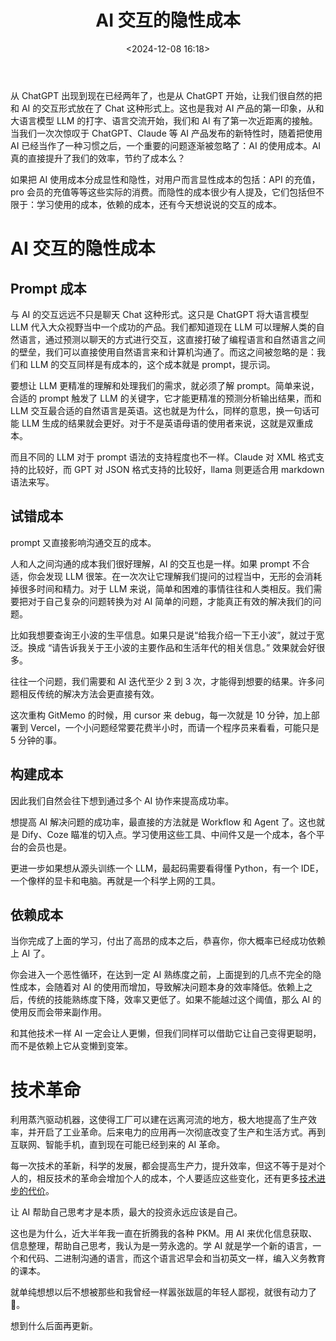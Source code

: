 #+title: AI 交互的隐性成本
#+date: <2024-12-08 16:18>
#+description: 从 ChatGPT 出现到现在已经两年了，也是从 ChatGPT 开始，让我们很自然的把和 AI 的交互形式放在了 Chat 这种形式上。这也是我对 AI 产品的第一印象，从和大语言模型 LLM 的打字、语言交流开始，我们和 AI 有了第一次近距离的接触。当我们一次次惊叹于 ChatGPT、Claude 等 AI 产品发布的新特性时，随着把使用 AI 已经当作了一种习惯之后，一个重要的问题逐渐被忽略了：AI 的使用成本。
#+filetags: Ramble

从 ChatGPT 出现到现在已经两年了，也是从 ChatGPT 开始，让我们很自然的把和 AI 的交互形式放在了 Chat 这种形式上。这也是我对 AI 产品的第一印象，从和大语言模型 LLM 的打字、语言交流开始，我们和 AI 有了第一次近距离的接触。当我们一次次惊叹于 ChatGPT、Claude 等 AI 产品发布的新特性时，随着把使用 AI 已经当作了一种习惯之后，一个重要的问题逐渐被忽略了：AI 的使用成本。AI 真的直接提升了我们的效率，节约了成本么？

如果把 AI 使用成本分成显性和隐性，对用户而言显性成本的包括：API 的充值，pro 会员的充值等等这些实际的消费。而隐性的成本很少有人提及，它们包括但不限于：学习使用的成本，依赖的成本，还有今天想说说的交互的成本。
* AI 交互的隐性成本
** Prompt 成本
与 AI 的交互远远不只是聊天 Chat 这种形式。这只是 ChatGPT 将大语言模型 LLM 代入大众视野当中一个成功的产品。我们都知道现在 LLM 可以理解人类的自然语言，通过预测以聊天的方式进行交互，这直接打破了编程语言和自然语言之间的壁垒，我们可以直接使用自然语言来和计算机沟通了。而这之间被忽略的是：我们和 LLM 的交互同样是有成本的，这个成本就是 prompt，提示词。

要想让 LLM 更精准的理解和处理我们的需求，就必须了解 prompt。简单来说，合适的 prompt 触发了 LLM 的关键字，它才能更精准的预测分析输出结果，而和 LLM 交互最合适的自然语言是英语。这也就是为什么，同样的意思，换一句话可能 LLM 生成的结果就会更好。对于不是英语母语的使用者来说，这就是双重成本。

而且不同的 LLM 对于 prompt 语法的支持程度也不一样。Claude 对 XML 格式支持的比较好，而 GPT 对 JSON 格式支持的比较好，llama 则更适合用 markdown 语法来写。

** 试错成本
prompt 又直接影响沟通交互的成本。

人和人之间沟通的成本我们很好理解，AI 的交互也是一样。如果 prompt 不合适，你会发现 LLM 很笨。在一次次让它理解我们提问的过程当中，无形的会消耗掉很多时间和精力。对于 LLM 来说，简单和困难的事情往往和人类相反。我们需要把对于自己复杂的问题转换为对 AI 简单的问题，才能真正有效的解决我们的问题。

比如我想要查询王小波的生平信息。如果只是说“给我介绍一下王小波”，就过于宽泛。换成 “请告诉我关于王小波的主要作品和生活年代的相关信息。” 效果就会好很多。

往往一个问题，我们需要和 AI 迭代至少 2 到 3 次，才能得到想要的结果。许多问题相反传统的解决方法会更直接有效。

这次重构 GitMemo 的时候，用 cursor 来 debug，每一次就是 10 分钟，加上部署到 Vercel，一个小问题经常要花费半小时，而请一个程序员来看看，可能只是 5 分钟的事。
** 构建成本
因此我们自然会往下想到通过多个 AI 协作来提高成功率。

想提高 AI 解决问题的成功率，最直接的方法就是 Workflow 和 Agent 了。这也就是 Dify、Coze 瞄准的切入点。学习使用这些工具、中间件又是一个成本，各个平台的会员也是。

更进一步如果想从源头训练一个 LLM，最起码需要看得懂 Python，有一个 IDE，一个像样的显卡和电脑。再就是一个科学上网的工具。

** 依赖成本
当你完成了上面的学习，付出了高昂的成本之后，恭喜你，你大概率已经成功依赖上 AI 了。

你会进入一个恶性循环，在达到一定 AI 熟练度之前，上面提到的几点不完全的隐性成本，会随着对 AI 的使用而增加，导致解决问题本身的效率降低。依赖上之后，传统的技能熟练度下降，效率又更低了。如果不能越过这个阈值，那么 AI 的使用反而会带来副作用。

和其他技术一样 AI 一定会让人更懒，但我们同样可以借助它让自己变得更聪明，而不是依赖上它从变懒到变笨。

* 技术革命
利用蒸汽驱动机器，这使得工厂可以建在远离河流的地方，极大地提高了生产效率，并开启了工业革命。后来电力的应用再一次彻底改变了生产和生活方式。再到互联网、智能手机，直到现在可能已经到来的 AI 革命。

每一次技术的革新，科学的发展，都会提高生产力，提升效率，但这不等于是对个人的，相反技术的革命会增加个人的成本，个人要适应这些变化，还有更多[[https://wiki.vandee.art/#%E6%8A%80%E6%9C%AF%E8%BF%9B%E6%AD%A5%E7%9A%84%E4%BB%A3%E4%BB%B7][技术进步的代价]]。

让 AI 帮助自己思考才是本质，最大的投资永远应该是自己。

这也是为什么，近大半年我一直在折腾我的各种 PKM。用 AI 来优化信息获取、信息整理，帮助自己思考，我认为是一劳永逸的。学 AI 就是学一个新的语言，一个和代码、二进制沟通的语言，而这个语言迟早会和当初英文一样，编入义务教育的课本。

就单纯想想以后不想被那些和我曾经一样嚣张跋扈的年轻人鄙视，就很有动力了🤣。

想到什么后面再更新。

